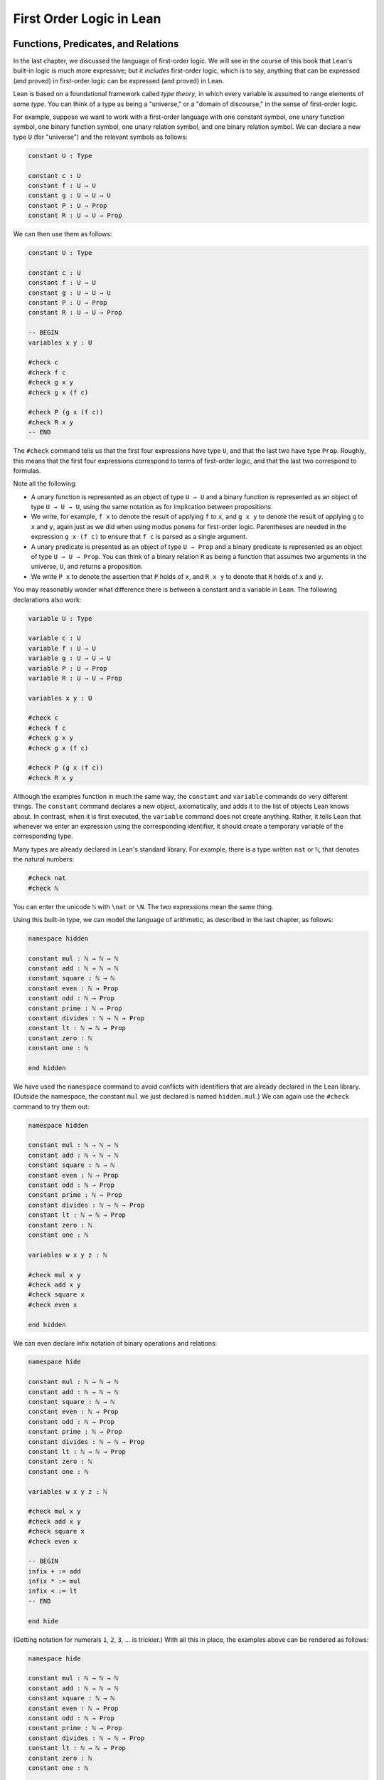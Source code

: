 .. _first_order_logic_in_lean:

First Order Logic in Lean
=========================

Functions, Predicates, and Relations
------------------------------------

In the last chapter, we discussed the language of first-order logic. We will see in the course of this book that Lean's built-in logic is much more expressive; but it *includes* first-order logic, which is to say, anything that can be expressed (and proved) in first-order logic can be expressed (and proved) in Lean.

Lean is based on a foundational framework called *type theory*, in which every variable is assumed to range elements of some *type*. You can think of a type as being a "universe," or a "domain of discourse," in the sense of first-order logic.

For example, suppose we want to work with a first-order language with one constant symbol, one unary function symbol, one binary function symbol, one unary relation symbol, and one binary relation symbol. We can declare a new type ``U`` (for "universe") and the relevant symbols as follows:

.. code-block:: lean

    constant U : Type

    constant c : U
    constant f : U → U
    constant g : U → U → U
    constant P : U → Prop
    constant R : U → U → Prop

We can then use them as follows:

.. code-block:: lean

    constant U : Type

    constant c : U
    constant f : U → U
    constant g : U → U → U
    constant P : U → Prop
    constant R : U → U → Prop

    -- BEGIN
    variables x y : U

    #check c
    #check f c
    #check g x y
    #check g x (f c)

    #check P (g x (f c))
    #check R x y
    -- END

The ``#check`` command tells us that the first four expressions have type ``U``, and that the last two have type ``Prop``. Roughly, this means that the first four expressions correspond to terms of first-order logic, and that the last two correspond to formulas.

Note all the following:

-  A unary function is represented as an object of type ``U → U`` and a binary function is represented as an object of type ``U → U → U``, using the same notation as for implication between propositions.
-  We write, for example, ``f x`` to denote the result of applying ``f`` to ``x``, and ``g x y`` to denote the result of applying ``g`` to ``x`` and ``y``, again just as we did when using modus ponens for first-order logic. Parentheses are needed in the expression ``g x (f c)`` to ensure that ``f c`` is parsed as a single argument.
-  A unary predicate is presented as an object of type ``U → Prop`` and a binary predicate is represented as an object of type ``U → U → Prop``. You can think of a binary relation ``R`` as being a function that assumes two arguments in the universe, ``U``, and returns a proposition.
-  We write ``P x`` to denote the assertion that ``P`` holds of ``x``, and ``R x y`` to denote that ``R`` holds of ``x`` and ``y``.

You may reasonably wonder what difference there is between a constant and a variable in Lean. The following declarations also work:

.. code-block:: lean

    variable U : Type

    variable c : U
    variable f : U → U
    variable g : U → U → U
    variable P : U → Prop
    variable R : U → U → Prop

    variables x y : U

    #check c
    #check f c
    #check g x y
    #check g x (f c)

    #check P (g x (f c))
    #check R x y

Although the examples function in much the same way, the ``constant`` and ``variable`` commands do very different things. The ``constant`` command declares a new object, axiomatically, and adds it to the list of objects Lean knows about. In contrast, when it is first executed, the ``variable`` command does not create anything. Rather, it tells Lean that whenever we enter an expression using the corresponding identifier, it should create a temporary variable of the corresponding type.

Many types are already declared in Lean's standard library. For example, there is a type written ``nat`` or ``ℕ``, that denotes the natural numbers:

.. code-block:: lean

    #check nat
    #check ℕ

You can enter the unicode ``ℕ`` with ``\nat`` or ``\N``. The two expressions mean the same thing.

Using this built-in type, we can model the language of arithmetic, as described in the last chapter, as follows:

.. code-block:: lean

    namespace hidden

    constant mul : ℕ → ℕ → ℕ
    constant add : ℕ → ℕ → ℕ
    constant square : ℕ → ℕ
    constant even : ℕ → Prop
    constant odd : ℕ → Prop
    constant prime : ℕ → Prop
    constant divides : ℕ → ℕ → Prop
    constant lt : ℕ → ℕ → Prop
    constant zero : ℕ
    constant one : ℕ

    end hidden

We have used the ``namespace`` command to avoid conflicts with identifiers that are already declared in the Lean library. (Outside the namespace, the constant ``mul`` we just declared is named ``hidden.mul``.) We can again use the ``#check`` command to try them out:

.. code-block:: lean

    namespace hidden

    constant mul : ℕ → ℕ → ℕ
    constant add : ℕ → ℕ → ℕ
    constant square : ℕ → ℕ
    constant even : ℕ → Prop
    constant odd : ℕ → Prop
    constant prime : ℕ → Prop
    constant divides : ℕ → ℕ → Prop
    constant lt : ℕ → ℕ → Prop
    constant zero : ℕ
    constant one : ℕ

    variables w x y z : ℕ

    #check mul x y
    #check add x y
    #check square x
    #check even x

    end hidden

We can even declare infix notation of binary operations and relations:

.. code-block:: lean

    namespace hide

    constant mul : ℕ → ℕ → ℕ
    constant add : ℕ → ℕ → ℕ
    constant square : ℕ → ℕ
    constant even : ℕ → Prop
    constant odd : ℕ → Prop
    constant prime : ℕ → Prop
    constant divides : ℕ → ℕ → Prop
    constant lt : ℕ → ℕ → Prop
    constant zero : ℕ
    constant one : ℕ

    variables w x y z : ℕ

    #check mul x y
    #check add x y
    #check square x
    #check even x

    -- BEGIN
    infix + := add
    infix * := mul
    infix < := lt
    -- END

    end hide

(Getting notation for numerals ``1``, ``2``, ``3``, ... is trickier.) With all this in place, the examples above can be rendered as follows:

.. code-block:: lean

    namespace hide

    constant mul : ℕ → ℕ → ℕ
    constant add : ℕ → ℕ → ℕ
    constant square : ℕ → ℕ
    constant even : ℕ → Prop
    constant odd : ℕ → Prop
    constant prime : ℕ → Prop
    constant divides : ℕ → ℕ → Prop
    constant lt : ℕ → ℕ → Prop
    constant zero : ℕ
    constant one : ℕ

    variables w x y z : ℕ

    #check mul x y
    #check add x y
    #check square x
    #check even x

    infix + := add
    infix * := mul
    infix < := lt

    -- BEGIN
    #check even (x + y + z) ∧ prime ((x + one) * y * y)
    #check ¬ (square (x + y * z) = w) ∨ x + y < z
    #check x < y ∧ even x ∧ even y → x + one < y
    -- END

    end hide

In fact, all of the functions, predicates, and relations discussed here, except for the "square" function and "prime," are defined in the core Lean library. They become available to us when we put the commands ``import data.nat`` and ``open nat`` at the top of a file in Lean.

.. code-block:: lean

    import data.nat
    open nat

    constant square : ℕ → ℕ
    constant prime : ℕ → Prop
    constant even : ℕ → Prop

    variables w x y z : ℕ

    #check even (x + y + z) ∧ prime ((x + 1) * y * y)
    #check ¬ (square (x + y * z) = w) ∨ x + y < z
    #check x < y ∧ even x ∧ even y → x + 1 < y

Here, we declare the constants ``square`` and ``prime`` axiomatically, but refer to the other operations and predicates in the Lean library. In this book, we will often proceed in this way, telling you explicitly what facts from the library you should use for exercises.

Again, note the following aspects of syntax:

-  In contrast to ordinary mathematical notation, in Lean, functions are applied without parentheses or commas. For example, we write ``square x`` and ``add x y`` instead of :math:`\mathit{square}(x)` and :math:`\mathit{add}(x, y)`.
-  The same holds for predicates and relations: we write ``even x`` and ``lt x y`` instead of :math:`\mathit{even}(x)` and :math:`\mathit{lt}(x, y)`, as one might do in symbolic logic.
-  The notation ``add : ℕ → ℕ → ℕ`` indicates that addition assumes two arguments, both natural numbers, and returns a natural number.
-  Similarly, the notation ``divides : ℕ → ℕ → Prop`` indicates that ``divides`` is a binary relation, which assumes two natural numbers as arguments and forms a proposition. In other words, ``divides x y`` expresses the assertion that ``x`` divides ``y``.

Lean can help us distinguish between terms and formulas. If we ``#check`` the expression ``x + y + 1`` in Lean, we are told it has type ``ℕ``, which is to say, it denotes a natural number. If we ``#check`` the expression ``even (x + y + 1)``, we are told that it has type ``Prop``, which is to say, it expresses a proposition.

In :numref:`Chapter %s <first_order_logic>` we considered many-sorted logic, where one can have multiple universes. For example, we might want to use first-order logic for geometry, with quantifiers ranging over points and lines. In Lean, we can model this as by introducing a new type for each sort:

.. code-block:: lean

    variables Point Line : Type
    variable  lies_on : Point → Line → Prop

We can then express that two distinct points determine a line as follows:

.. code-block:: lean

    variables Point Line : Type
    variable  lies_on : Point → Line → Prop

    -- BEGIN
    #check ∀ (p q : Point) (L M : Line),
            p ≠ q → lies_on p L → lies_on q L → lies_on p M →
              lies_on q M → L = M
    -- END

Notice that we have followed the convention of using iterated implication rather than conjunction in the antecedent. In fact, Lean is smart enough to infer what sorts of objects ``p``, ``q``, ``L``, and ``M`` are from the fact that they are used with the relation ``lies_on``, so we could have written, more simply, this:

.. code-block:: lean

    variables Point Line : Type
    variable  lies_on : Point → Line → Prop

    -- BEGIN
    #check ∀ p q L M, p ≠ q → lies_on p L → lies_on q L →
      lies_on p M → lies_on q M → L = M
    -- END

Using the Universal Quantifier
------------------------------

In Lean, you can enter the universal quantifier by writing ``\all``. The motivating examples from :numref:`functions_predicates_and_relations` are rendered as follows:

.. code-block:: lean

    import data.nat
    open nat

    constant prime : ℕ → Prop
    constant even : ℕ → Prop
    constant odd : ℕ → Prop

    #check ∀ x, (even x ∨ odd x) ∧ ¬ (even x ∧ odd x)
    #check ∀ x, even x ↔ 2 ∣ x
    #check ∀ x, even x → even (x^2)
    #check ∀ x, even x ↔ odd (x + 1)
    #check ∀ x, prime x ∧ x > 2 → odd x
    #check ∀ x y z, x ∣ y → y ∣ z → x ∣ z

Remember that Lean expects a comma after the universal quantifier, and gives it the *widest* scope possible. For example, ``∀ x, P ∨ Q`` is interpreted as ``∀ x, (P ∨ Q)``, and we would write ``(∀ x, P) ∨ Q`` to limit the scope. If you prefer, you can use the plain ascii expression ``forall`` instead of the unicode ``∀``.

In Lean, then, the pattern for proving a universal statement is rendered as follows:

.. code-block:: lean

    variable U : Type
    variable P : U → Prop

    example : ∀ x, P x :=
    assume x,
    show P x, from sorry

Read ``assume x`` as "fix an arbitrary value ``x`` of ``U``." Since we are allowed to rename bound variables at will, we can equivalently write either of the following:

.. code-block:: lean

    variable U : Type
    variable P : U → Prop

    example : ∀ y, P y :=
    assume x,
    show P x, from sorry

    example : ∀ x, P x :=
    assume y,
    show P y, from sorry

This constitutes the introduction rule for the universal quantifier. It is very similar to the introduction rule for implication: instead of using ``assume`` to temporarily introduce an assumption, we use ``assume`` to temporarily introduce a new object, ``y``. (In fact, ``assume`` and ``assume`` are both alternate syntax for a single internal construct in Lean, which can also be denoted by ``λ``.)

The elimination rule is, similarly, implemented as follows:

.. code-block:: lean

    variable U : Type
    variable P : U → Prop
    variable h : ∀ x, P x
    variable a : U

    example : P a :=
    show P a, from h a

Observe the notation: ``P a`` is obtained by "applying" the hypothesis ``h`` to ``a``. Once again, note the similarity to the elimination rule for implication.

Here is an example of how it is used:

.. code-block:: lean

    variable U : Type
    variables A B : U → Prop

    example (h1 : ∀ x, A x → B x) (h2 : ∀ x, A x) : ∀ x, B x :=
    assume y,
    have h3 : A y, from h2 y,
    have h4 : A y → B y, from h1 y,
    show B y, from h4 h3

Here is an even shorter version of the same proof, where we avoid using ``have``:

.. code-block:: lean

    variable U : Type
    variables A B : U → Prop

    -- BEGIN
    example (h1 : ∀ x, A x → B x) (h2 : ∀ x, A x) : ∀ x, B x :=
    assume y,
    show B y, from h1 y (h2 y)
    -- END

You should talk through the steps, here. Applying ``h1`` to ``y`` yields a proof of ``A y → B y``, which we then apply to ``h2 y``, which is a proof of ``A y``. The result is the proof of ``B y`` that we are after.

In the last chapter, we considered the following proof in natural deduction:

.. raw:: html

   <img src="_static/first_order_logic_in_lean.1.png"/>

.. raw:: latex

   \begin{prooftree}
   \AXM{}
   \RLM{1}
   \UIM{\fa x A(x)}
   \UIM{A(y)}
   \AXM{}
   \RLM{2}
   \UIM{\fa x B(x)}
   \UIM{B(y)}
   \BIM{A(y) \wedge B(y)}
   \UIM{\fa y (A(y) \wedge B(y))}
   \RLM{2}
   \UIM{\fa x B(x) \to \fa y (A(y) \wedge B(y))}
   \RLM{1}
   \UIM{\fa x A(x) \to (\fa x B(x) \to \fa y (A(y) \wedge B(y)))}
   \end{prooftree}

Here is the same proof rendered in Lean:

.. code-block:: lean

    variable U : Type
    variables A B : U → Prop

    example : (∀ x, A x) → (∀ x, B x) → (∀ x, A x ∧ B x) :=
    assume hA : ∀ x, A x,
    assume hB : ∀ x, B x,
    assume y,
    have Ay : A y, from hA y,
    have By : B y, from hB y,
    show A y ∧ B y, from and.intro Ay By

Here is an alternative version, using the "anonymous" versions of ``have``:

.. code-block:: lean

    variable U : Type
    variables A B : U → Prop

    example : (∀ x, A x) → (∀ x, B x) → (∀ x, A x ∧ B x) :=
    assume hA : ∀ x, A x,
    assume hB : ∀ x, B x,
    assume y,
    have A y, from hA y,
    have B y, from hB y,
    show A y ∧ B y, from and.intro ‹A y› ‹B y›

The exercises below ask you to prove the barber paradox, which was discussed in the last chapter. You can do that using only propositional reasoning and the rules for the universal quantifier that we have just discussed.

Using the Existential Quantifier
--------------------------------

In Lean, you can type the existential quantifier, ``∃``, by writing ``\ex``. If you prefer you can use the ascii equivalent, ``exists``. The introduction rule is ``exists.intro`` and requires two arguments: a term, and a proof that term satisfies the required property.

.. code-block:: lean

    variable U : Type
    variable P : U → Prop

    example (y : U) (h : P y) : ∃ x, P x :=
    exists.intro y h

The elimination rule for the existential quantifier is given by ``exists.elim``. It follows the form of the natural deduction rule: if we know ``∃x, P x`` and we are trying to prove ``Q``, it suffices to introduce a new variable, ``y``, and prove ``Q`` under the assumption that ``P y`` holds.

.. code-block:: lean

    variable U : Type
    variable P : U → Prop
    variable Q : Prop

    example (h1 : ∃ x, P x) (h2 : ∀ x, P x → Q) : Q :=
    exists.elim h1
      (assume (y : U) (h : P y),
        have h3 : P y → Q, from h2 y,
        show Q, from h3 h)

As usual, we can leave off the information as to the data type of ``y`` and the hypothesis ``h`` after the ``assume``, since Lean can figure them out from the context. Deleting the ``show`` and replacing ``h3`` by its proof, ``h2 y``, yields a short (though virtually unreadable) proof of the conclusion.

.. code-block:: lean

    variable U : Type
    variable P : U → Prop
    variable Q : Prop

    -- BEGIN
    example (h1 : ∃ x, P x) (h2 : ∀ x, P x → Q) : Q :=
    exists.elim h1 (assume y h, h2 y h)
    -- END

The following example uses both the introduction and the elimination rules for the existential quantifier.

.. code-block:: lean

    variable U : Type
    variables A B : U → Prop

    example : (∃ x, A x ∧ B x) → ∃ x, A x :=
    assume h1 : ∃ x, A x ∧ B x,
    exists.elim h1
      (assume y (h2 : A y ∧ B y),
        have h3 : A y, from and.left h2,
        show ∃ x, A x, from exists.intro y h3)

Notice the parentheses in the hypothesis; if we left them out, everything after the first ``∃ x`` would be included in the scope of that quantifier. From the hypothesis, we obtain a ``y`` that satisfies ``A y ∧ B y``, and hence ``A y`` in particular. So ``y`` is enough to witness the conclusion.

It is sometimes annoying to enclose the proof after an ``exists.elim`` in parenthesis, as we did here with the ``assume ... show`` block. To avoid that, we can use a bit of syntax from the programming world, and use a dollar sign instead. In Lean, an expression ``f $ t`` means the same thing as ``f (t)``, with the advantage that we do not have to remember to close the parenthesis. With this gadget, we can write the proof above as follows:

.. code-block:: lean

    variable U : Type
    variables A B : U → Prop

    example : (∃ x, A x ∧ B x) → ∃ x, A x :=
    assume h1 : ∃ x, A x ∧ B x,
    exists.elim h1 $
    assume y (h2 : A y ∧ B y),
    have h3 : A y, from and.left h2,
    show ∃ x, A x, from exists.intro y h3

The following example is more involved:

.. code-block:: lean

    variable U : Type
    variables A B : U → Prop

    -- BEGIN
    example : (∃ x, A x ∨ B x) → (∃ x, A x) ∨ (∃ x, B x) :=
    assume h1 : ∃ x, A x ∨ B x,
    exists.elim h1 $
    assume y (h2 : A y ∨ B y),
    or.elim h2
      (assume h3 : A y,
        have h4 : ∃ x, A x, from exists.intro y h3,
        show (∃ x, A x) ∨ (∃ x, B x), from or.inl h4)
      (assume h3 : B y,
        have h4 : ∃ x, B x, from exists.intro y h3,
        show (∃ x, A x) ∨ (∃ x, B x), from or.inr h4)
    -- END

Note again the placement of parentheses in the statement.

In the last chapter, we considered the following natural deduction proof:

.. raw:: html

   <img src="_static/first_order_logic_in_lean.2.png"/>

.. raw:: latex

   \begin{prooftree}
   \AXM{}
   \RLM{2}
   \UIM{\ex x (A(x) \wedge B(x))}
   \AXM{}
   \RLM{1}
   \UIM{\fa x (A(x) \to \neg B(x))}
   \UIM{A(x) \to \neg B(x)}
   \AXM{}
   \RLM{3}
   \UIM{A(x) \wedge B(x)}
   \UIM{A(x)}
   \BIM{\neg B(x)}
   \AXM{}
   \RLM{3}
   \UIM{A(x) \wedge B(x)}
   \UIM{B(x)}
   \BIM{\bot}
   \RLM{3}
   \BIM{\bot}
   \RLM{2}
   \UIM{\neg\ex x(A(x) \wedge B(x))}
   \RLM{1}
   \UIM{\fa x (A(x) \to \neg B(x)) \to \neg \ex x (A(x) \wedge B(x))}
   \end{prooftree}

Here is a proof of the same implication in Lean:

.. code-block:: lean

    variable U : Type
    variables A B : U → Prop

    example : (∀ x, A x → ¬ B x) → ¬ ∃ x, A x ∧ B x :=
    assume h1 : ∀ x, A x → ¬ B x,
    assume h2 : ∃ x, A x ∧ B x,
    exists.elim h2 $
    assume x (h3 : A x ∧ B x),
    have h4 : A x, from and.left h3,
    have h5 : B x, from and.right h3,
    have h6 : ¬ B x, from h1 x h4,
    show false, from h6 h5

Here, we use ``exists.elim`` to introduce a value ``x`` satisfying ``A x ∧ B x``. The name is arbitrary; we could just as well have used ``z``:

.. code-block:: lean

    variable U : Type
    variables A B : U → Prop

    -- BEGIN
    example : (∀ x, A x → ¬ B x) → ¬ ∃ x, A x ∧ B x :=
    assume h1 : ∀ x, A x → ¬ B x,
    assume h2 : ∃ x, A x ∧ B x,
    exists.elim h2 $
    assume z (h3 : A z ∧ B z),
    have h4 : A z, from and.left h3,
    have h5 : B z, from and.right h3,
    have h6 : ¬ B z, from h1 z h4,
    show false, from h6 h5
    -- END

Here is another example of the exists-elimination rule:

.. code-block:: lean

    variable U : Type
    variable u : U
    variable P : Prop

    example : (∃x : U, P) ↔ P :=
    iff.intro
      (assume h1 : ∃x, P,
        exists.elim h1 $
        assume x (h2 : P),
        h2)
      (assume h1 : P,
        exists.intro u h1)

This is subtle: the proof does not go through if we do not declare a variable ``u`` of type ``U``, even though ``u`` does not appear in the statement of the theorem. This highlights a difference between first-order logic and the logic implemented in Lean. In natural deduction, we can prove :math:`\forall x \; P(x) \to \exists x \; P(x)`, which shows that our proof system implicitly assumes that the universe has at least one object. In contrast, the statement ``(∀ x : U, P x) → ∃ x : U, P x`` is not provable in Lean. In other words, in Lean, it is possible for a type to be empty, and so the proof above requires an explicit assumption that there is an element ``u`` in ``U``.

.. comments (TODO: restore this with pattern matching)

   The ``obtain`` command is actually quite powerful. It can do nested exists-eliminations, so that the second proof below is just a shorter version of the first:

   .. code-block:: lean

       variables (U : Type) (R : U → U → Prop)

       example : (∃ x, ∃ y, R x y) → (∃ y, ∃ x, R x y) :=
       assume h1,
       obtain x (h2 : ∃ y, R x y), from h1,
       obtain y (h3 : R x y), from h2,
       exists.intro y (exists.intro x h3)

       example : (∃ x, ∃ y, R x y) → (∃ y, ∃ x, R x y) :=
       assume h1,
       obtain x y (h3 : R x y), from h1,
       exists.intro y (exists.intro x h3)

   You can also use it to extract the components of an "and":

   .. code-block:: lean

       variables A B : Prop

       example : A ∧ B → B ∧ A :=
       assume h1,
       obtain (h2 : A) (h3 : B), from h1,
       show B ∧ A, from and.intro h3 h2

   You can also introduce an anonymous hypothesis using backticks, and then refer to it later on using backticks again, just as with the anonymous ``have`` expression. However, we cannot use the keyword ``this`` for variables introduced by ``obtain``.

These features are all illustrated in the following example:

.. code-block:: lean

    variable U : Type
    variables P R : U → Prop
    variable Q : Prop

    example (h1 : ∃ x, P x ∧ R x) (h2 : ∀ x, P x → R x → Q) : Q :=
    let ⟨y, hPy, hRy⟩ := h1 in
    show Q, from h2 y hPy hRy

Equality and calculational proofs
---------------------------------

In Lean, reflexivity, symmetry, and transitivity are called ``eq.refl``, ``eq.symm``, and ``eq.trans``, and the second substitution rule is called ``eq.subst``. Their uses are illustrated below.

.. code-block:: lean

    variable A : Type

    variables x y z : A
    variable P : A → Prop

    example : x = x :=
    show x = x, from eq.refl x

    example : y = x :=
    have h : x = y, from sorry,
    show y = x, from eq.symm h

    example : x = z :=
    have h1 : x = y, from sorry,
    have h2 : y = z, from sorry,
    show x = z, from eq.trans h1 h2

    example : P y :=
    have h1 : x = y, from sorry,
    have h2 : P x, from sorry,
    show P y, from eq.subst h1 h2

The rule ``eq.refl`` above assumes ``x`` as an argument, because there is no hypothesis to infer it from. All the other rules assume their premises as arguments. Here is an example of equational reasoning:

.. code-block:: lean

    variables (A : Type) (x y z : A)

    example : y = x → y = z → x = z :=
    assume h1 : y = x,
    assume h2 : y = z,
    have h3 : x = y, from eq.symm h1,
    show x = z, from eq.trans h3 h2

This proof can be written more concisely:

.. code-block:: lean

    variables (A : Type) (x y z : A)

    -- BEGIN
    example : y = x → y = z → x = z :=
    assume h1 h2, eq.trans (eq.symm h1) h2
    -- END

Because calculations are so important in mathematics, however, Lean provides more efficient ways of carrying them out. One method is to use the ``rewrite`` tactic. Typing ``begin`` and ``end`` anywhere a proof is expected puts Lean into *tactic mode*, which provides an alternative way of writing a proof: rather than writing it directly, you provide Lean with a list of instructions that show Lean how to construct a proof of the statement in question. The statement to be proved is called the *goal*, and many instructions make progress by transforming the goal into something that is easier to prove. The ``rewrite`` command, which carries out a substitution on the goal, is a good example. The previous example can be proved as follows:

.. code-block:: lean

    variables (A : Type) (x y z : A)

    -- BEGIN
    example : y = x → y = z → x = z :=
    assume h1 : y = x,
    assume h2 : y = z,
    show x = z,
      begin
        rewrite ←h1,
        apply h2
      end
    -- END

If you put the cursor after the word ``begin``, Lean will tell you that the goal at that point is to prove ``x = z``. The first command changes the goal ``x = z`` to ``y = z``; the left-facing arrow before ``h1`` (which you can enter as ``\<-``) tells Lean to use the equation in the reverse direction. If you put the cursor after the comma, Lean shows you the new goal, ``y = z``. The ``apply`` command uses ``h2`` to complete the proof.

An alternative is to rewrite the goal using ``h1`` and ``h2``, which reduces the goal to ``x = x``. When that happens, ``rewrite`` automatically applies reflexivity.

.. code-block:: lean

    variables (A : Type) (x y z : A)

    -- BEGIN
    example : y = x → y = z → x = z :=
    assume h1 : y = x,
    assume h2 : y = z,
    show x = z,
      begin
        rw ←h1,
        rw h2
      end
    -- END

In fact, a sequence of rewrites can be combined, using square brackets:

.. code-block:: lean

    variables (A : Type) (x y z : A)

    -- BEGIN
    example : y = x → y = z → x = z :=
    assume h1 : y = x,
    assume h2 : y = z,
    show x = z,
      begin
        rw [←h1, h2]
      end
    -- END

And when you reduce a proof to a single tactic, you can use ``by`` instead of ``begin ... end``.

.. code-block:: lean

    variables (A : Type) (x y z : A)

    -- BEGIN
    example : y = x → y = z → x = z :=
    assume h1 : y = x,
    assume h2 : y = z,
    show x = z, by rw [←h1, h2]
    -- END

If you put the cursor after the ``←h1``, Lean shows you the goal at that point.

We will see in the coming chapters that in ordinary mathematical proofs, one commonly carries out calculations in a format like this:

.. math::

    t_1 &= t_2 \\
     \ldots & = t_3 \\
     \ldots &= t_4 \\
     \ldots &= t_5.

Lean has a mechanism to model such calculational proofs. Whenever a proof of an equation is expected, you can provide a proof using the identifier ``calc``, following by a chain of equalities and justification, in the following form:

.. code-block:: text

    calc
      e1 = e2    : justification 1
        ... = e3 : justification 2
        ... = e4 : justification 3
        ... = e5 : justification 4

The chain can go on as long as needed, and in this example the result is a proof of ``e1 = e5``. Each justification is the name of the assumption or theorem that is used. For example, the previous proof could be written as follows:

.. code-block:: lean

    variables (A : Type) (x y z : A)

    -- BEGIN
    example : y = x → y = z → x = z :=
    assume h1 : y = x,
    assume h2 : y = z,
    calc
        x = y : eq.symm h1
      ... = z : h2
    -- END

As usual, the syntax is finicky; notice that there are no commas in the ``calc`` expression, and the colons and dots need to be entered exactly in that form. All that varies are the expressions ``e1, e2, e3, ...`` and the justifications themselves.

The ``calc`` environment is most powerful when used in conjunction with ``rewrite``, since we can then rewrite expressions with facts from the library. For example, Lean's library has a number of basic identities for the integers, such as these:

.. code-block:: lean

    variables x y z : int

    example : x + 0 = x :=
    add_zero x

    example : 0 + x = x :=
    zero_add x

    example : (x + y) + z = x + (y + z) :=
    add_assoc x y z

    example : x + y = y + x :=
    add_comm x y

    example : (x * y) * z = x * (y * z) :=
    mul_assoc x y z

    example : x * y = y * x :=
    mul_comm x y

    example : x * (y + z) = x * y + x * z :=
    left_distrib x y z

    example : (x + y) * z = x * z + y * z :=
    right_distrib x y z

You can also write the type of integers as ``ℤ``, entered with either ``\Z`` or ``\int``. Notice that, for example, ``add_comm`` is the theorem ``∀ x y, x + y = y + x``. So to instantiate it to ``s + t = t + s``, you write ``add_comm s t``. Using these axioms, here is the calculation above rendered in Lean, as a theorem about the integers:

.. code-block:: lean

   example (x y z : int) : (x + y) + z = (x + z) + y :=
   calc
      (x + y) + z = x + (y + z) : add_assoc x y z
              ... = x + (z + y) : eq.subst (add_comm y z) rfl
              ... = (x + z) + y : eq.symm (add_assoc x z y)

Using ``rewrite`` is more efficient, though at times we have to provide information to specify where the rules are used:

.. code-block:: lean

    example (x y z : int) : (x + y) + z = (x + z) + y :=
    calc
      (x + y) + z = x + (y + z) : by rw add_assoc
              ... = x + (z + y) : by rw [add_comm y z]
              ... = (x + z) + y : by rw add_assoc

In that case, we can use a single ``rewrite``:

.. code-block:: lean

    example (x y z : int) : (x + y) + z = (x + z) + y :=
    by rw [add_assoc, add_comm y z, add_assoc]

If you #check the proof before the sequence of ``rewrites`` is sufficient, the error message will display the remaining goal.

Here is another example:

.. code-block:: lean

    variables a b d c : int

    example : (a + b) * (c + d) = a * c + b * c + a * d + b * d :=
    calc
      (a + b) * (c + d) = (a + b) * c + (a + b) * d : by rw left_distrib
        ... = (a * c + b * c) + (a + b) * d         : by rw right_distrib
        ... = (a * c + b * c) + (a * d + b * d)     : by rw right_distrib
        ... = a * c + b * c + a * d + b * d         : by rw ←add_assoc

Once again, we can get by with a shorter proof:

.. code-block:: lean

    variables a b d c : int

    -- BEGIN
    example : (a + b) * (c + d) = a * c + b * c + a * d + b * d :=
    by rw [left_distrib, right_distrib, right_distrib, ←add_assoc]
    -- END

Exercises
---------

#. Fill in the ``sorry``.

   .. code-block:: lean

       section
         variable A : Type
         variable f : A → A
         variable P : A → Prop
         variable  h : ∀ x, P x → P (f x)

         -- Show the following:
         example : ∀ y, P y → P (f (f y)) :=
         sorry
       end

#. Fill in the ``sorry``.

   .. code-block:: lean

       section
         variable U : Type
         variables A B : U → Prop

         example : (∀ x, A x ∧ B x) → ∀ x, A x :=
         sorry
       end

#. Fill in the ``sorry``.

   .. code-block:: lean

       section
         variable U : Type
         variables A B C : U → Prop

         variable h1 : ∀ x, A x ∨ B x
         variable h2 : ∀ x, A x → C x
         variable h3 : ∀ x, B x → C x

         example : ∀ x, C x :=
         sorry
       end

#. Fill in the ``sorry``'s below, to prove the barber paradox.

   .. code-block:: lean

       open classical   -- not needed, but you can use it

       -- This is an exercise from Chapter 4. Use it as an axiom here.
       axiom not_iff_not_self (P : Prop) : ¬ (P ↔ ¬ P)

       example (Q : Prop) : ¬ (Q ↔ ¬ Q) :=
       not_iff_not_self Q

       section
         variable Person : Type
         variable shaves : Person → Person → Prop
         variable barber : Person
         variable h : ∀ x, shaves barber x ↔ ¬ shaves x x

         -- Show the following:
         example : false :=
         sorry
       end

#. Fill in the ``sorry``.

   .. code-block:: lean

       section
         variable U : Type
         variables A B : U → Prop

         example : (∃ x, A x) → ∃ x, A x ∨ B x :=
         sorry
       end

#. Fill in the ``sorry``.

   .. code-block:: lean

       section
         variable U : Type
         variables A B : U → Prop

         variable h1 : ∀ x, A x → B x
         variable h2 : ∃ x, A x

         example : ∃ x, B x :=
         sorry
       end

#. Fill in the ``sorry``.

   .. code-block:: lean

       variable  U : Type
       variables A B C : U → Prop

       example (h1 : ∃ x, A x ∧ B x) (h2 : ∀ x, B x → C x) :
           ∃ x, A x ∧ C x :=
       sorry

#. Complete these proofs.

   .. code-block:: lean

       variable  U : Type
       variables A B C : U → Prop

       example : (¬ ∃ x, A x) → ∀ x, ¬ A x :=
       sorry

       example : (∀ x, ¬ A x) → ¬ ∃ x, A x :=
       sorry

#. Fill in the ``sorry``.

   .. code-block:: lean

       variable  U : Type
       variables R : U → U → Prop

       example : (∃ x, ∀ y, R x y) → ∀ y, ∃ x, R x y :=
       sorry

#. The following exercise shows that in the presence of reflexivity, the rules for symmetry and transitivity are equivalent to a single rule.

   .. code-block:: lean

       theorem foo {A : Type} {a b c : A} : a = b → c = b → a = c :=
       sorry

       -- notice that you can now use foo as a rule. The curly braces mean that
       -- you do not have to give A, a, b, or c

       section
         variable A : Type
         variables a b c : A

         example (h1 : a = b) (h2 : c = b) : a = c :=
         foo h1 h2
       end

       section
         variable {A : Type}
         variables {a b c : A}

         -- replace the sorry with a proof, using foo and rfl, without using eq.symm.
         theorem my_symm (h : b = a) : a = b :=
         sorry

         -- now use foo and my_symm to prove transitivity
         theorem my_trans (h1 : a = b) (h2 : b = c) : a = c :=
         sorry
       end

#. Replace each ``sorry`` below by the correct axiom from the list.

   .. code-block:: lean

    -- these are the axioms for a commutative ring

    #check @add_assoc
    #check @add_comm
    #check @add_zero
    #check @zero_add
    #check @mul_assoc
    #check @mul_comm
    #check @mul_one
    #check @one_mul
    #check @left_distrib
    #check @right_distrib
    #check @add_left_neg
    #check @add_right_neg
    #check @sub_eq_add_neg

    variables x y z : int

    theorem t1 : x - x = 0 :=
    calc
    x - x = x + -x : by rw sub_eq_add_neg
        ... = 0      : by rw add_right_neg

    theorem t2 (h : x + y = x + z) : y = z :=
    calc
    y     = 0 + y        : by rw zero_add
        ... = (-x + x) + y : by rw add_left_neg
        ... = -x + (x + y) : by rw add_assoc
        ... = -x + (x + z) : by rw h
        ... = (-x + x) + z : by rw add_assoc
        ... = 0 + z        : by rw add_left_neg
        ... = z            : by rw zero_add

    theorem t3 (h : x + y = z + y) : x = z :=
    calc
    x     = x + 0        : sorry
        ... = x + (y + -y) : sorry
        ... = (x + y) + -y : sorry
        ... = (z + y) + -y : by rw h
        ... = z + (y + -y) : sorry
        ... = z + 0        : sorry
        ... = z            : sorry

    theorem t4 (h : x + y = 0) : x = -y :=
    calc
    x     = x + 0        : by rw add_zero
        ... = x + (y + -y) : by rw add_right_neg
        ... = (x + y) + -y : by rw add_assoc
        ... = 0 + -y       : by rw h
        ... = -y           : by rw zero_add

    theorem t5 : x * 0 = 0 :=
    have h1 : x * 0 + x * 0 = x * 0 + 0, from
    calc
        x * 0 + x * 0 = x * (0 + 0) : sorry
                ... = x * 0       : sorry
                ... = x * 0 + 0   : sorry,
    show x * 0 = 0, from t2 _ _ _ h1

    theorem t6 : x * (-y) = -(x * y) :=
    have h1 : x * (-y) + x * y = 0, from
    calc
        x * (-y) + x * y = x * (-y + y) : sorry
                    ... = x * 0        : sorry
                    ... = 0            : by rw t5 x,
    show x * (-y) = -(x * y), from t4 _ _ h1

    theorem t7 : x + x = 2 * x :=
    calc
    x + x = 1 * x + 1 * x : by rw one_mul
        ... = (1 + 1) * x   : sorry
        ... = 2 * x         : rfl

.. comment (TODO: restore this)
    #. Do the following.
    .. code-block:: lean
        import data.nat
        open nat
        -- You can use the facts "odd_succ_of_even" and "odd_mul_of_odd_of_odd".
        -- Their use is illustrated in the next two examples.
        example (x : ℕ) (h1 : even x) : odd (x + 1) :=
        odd_succ_of_even h1
        example (x y : ℕ) (h1 : odd x) (h2 : odd y) : odd (x * y) :=
        odd_mul_of_odd_of_odd h1 h2
        -- Show the following:
        example : ∀ x y z : ℕ, odd x → odd y → even z → odd ((x * y) * (z + 1)) :=
        sorry

